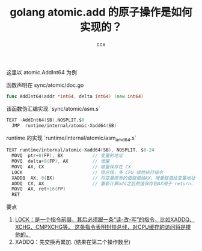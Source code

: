 #+TITLE: golang atomic.add 的原子操作是如何实现的？
#+AUTHOR: ccx
#+KEYWORDS: golang atomic
#+OPTIONS: H:4 toc:t
#+STARTUP: indent

这里以 atomic.AddInt64 为例

函数声明在 sync/atomic/doc.go

#+begin_src go
func AddInt64(addr *int64, delta int64) (new int64)
#+end_src

该函数伪汇编实现 `sync/atomic/asm.s`

#+begin_src go
TEXT ·AddInt64(SB),NOSPLIT,$0
  JMP  runtime∕internal∕atomic·Xadd64(SB)
#+end_src

runtime 的实现 `runtime/internal/atomic/asm_amd64.s`

#+begin_src go
TEXT runtime∕internal∕atomic·Xadd64(SB), NOSPLIT, $0-24
  MOVQ  ptr+0(FP), BX           // 变量的地址
  MOVQ  delta+8(FP), AX         // 增量
  MOVQ  AX, CX                  // 增量保存在 CX
  LOCK                          // 锁总线，多 CPU 排他执行指令
  XADDQ  AX, 0(BX)              // 将变量原有的值赋值给AX，增量赋值给变量地址指向的值，然后求和保存到变量地址指向的地址。
  ADDQ  CX, AX                  // 重新计算add之后的值保存到AX用于 return.
  MOVQ  AX, ret+16(FP)
  RET
#+end_src 


要点

1. _LOCK：是一个指令前缀，其后必须跟一条“读-改-写”的指令，比如XADDQ、XCHG、CMPXCHG等。 这条指令表明封锁总线，对CPU缓存的访问将是排他的。_
2. XADDQ：先交换再累加. (结果在第二个操作数里)
